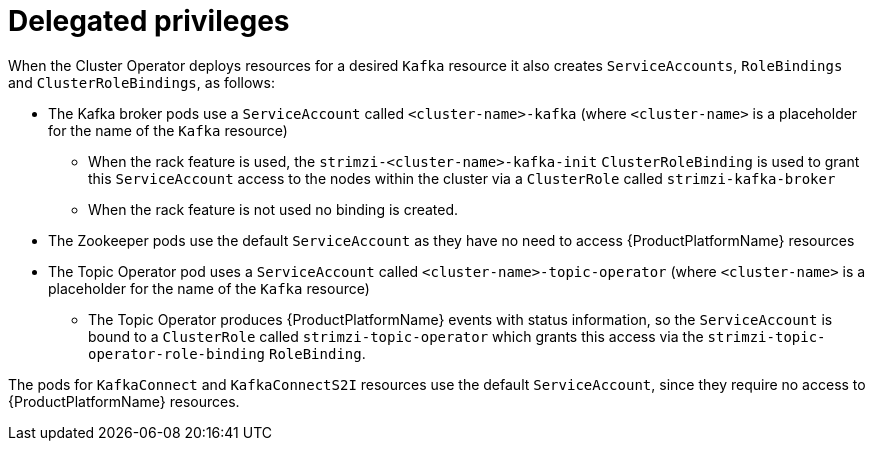 [id='delegate-previliges-{context}']
=  Delegated privileges

When the Cluster Operator deploys resources for a desired `Kafka` resource it also creates `ServiceAccounts`, `RoleBindings` and `ClusterRoleBindings`, as follows:

* The Kafka broker pods use a `ServiceAccount` called `<cluster-name>-kafka` (where `<cluster-name>` is a placeholder for the name of the `Kafka` resource)
  - When the rack feature is used, the `strimzi-<cluster-name>-kafka-init` `ClusterRoleBinding` is used to grant this `ServiceAccount` access to the nodes within the cluster via a `ClusterRole` called `strimzi-kafka-broker`
  - When the rack feature is not used no binding is created.
* The Zookeeper pods use the default `ServiceAccount` as they have no need to access {ProductPlatformName} resources
* The Topic Operator pod uses a `ServiceAccount` called `<cluster-name>-topic-operator` (where `<cluster-name>` is a placeholder for the name of the `Kafka` resource)
    - The Topic Operator produces {ProductPlatformName} events with status information, so the `ServiceAccount` is bound to a `ClusterRole` called `strimzi-topic-operator` which grants this access via the `strimzi-topic-operator-role-binding` `RoleBinding`.

The pods for `KafkaConnect` and `KafkaConnectS2I` resources use the default `ServiceAccount`, since they require no access to {ProductPlatformName} resources.

